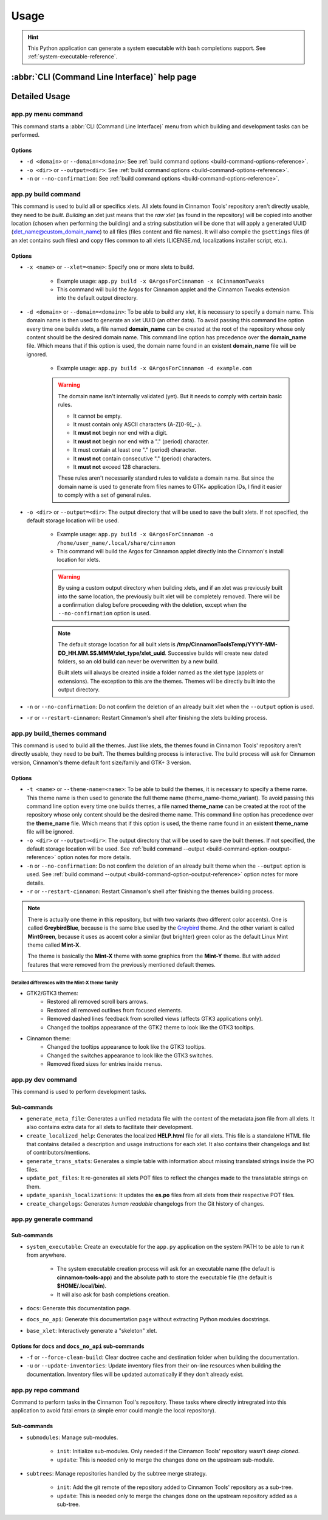 
*****
Usage
*****

.. hint::

    This Python application can generate a system executable with bash completions support. See :ref:`system-executable-reference`.

:abbr:`CLI (Command Line Interface)` help page
==============================================

.. docopt-docstring:: cinnamontools

Detailed Usage
==============

**app.py menu** command
-----------------------

This command starts a :abbr:`CLI (Command Line Interface)` menu from which building and development tasks can be performed.

Options
^^^^^^^

- ``-d <domain>`` or ``--domain=<domain>``: See :ref:`build command options <build-command-options-reference>`.
- ``-o <dir>`` or ``--output=<dir>``: See :ref:`build command options <build-command-options-reference>`.
- ``-n`` or ``--no-confirmation``: See :ref:`build command options <build-command-options-reference>`.

.. _how-to-build-xlets-reference:

**app.py build** command
------------------------

This command is used to build all or specifics xlets. All xlets found in Cinnamon Tools' repository aren't directly usable, they need to be *built*. *Building* an xlet just means that the *raw xlet* (as found in the repository) will be copied into another location (chosen when performing the building) and a string substitution will be done that will apply a generated UUID (xlet_name@custom_domain_name) to all files (files content and file names). It will also compile the ``gsettings`` files (if an xlet contains such files) and copy files common to all xlets (LICENSE.md, localizations installer script, etc.).

.. _build-command-options-reference:

Options
^^^^^^^

- ``-x <name>`` or ``--xlet=<name>``: Specify one or more xlets to build.

    + Example usage: ``app.py build -x 0ArgosForCinnamon -x 0CinnamonTweaks``
    + This command will build the Argos for Cinnamon applet and the Cinnamon Tweaks extension into the default output directory.

- ``-d <domain>`` or ``--domain=<domain>``: To be able to build any xlet, it is necessary to specify a domain name. This domain name is then used to generate an xlet UUID (an other data). To avoid passing this command line option every time one builds xlets, a file named **domain_name** can be created at the root of the repository whose only content should be the desired domain name. This command line option has precedence over the **domain_name** file. Which means that if this option is used, the domain name found in an existent **domain_name** file will be ignored.

    + Example usage: ``app.py build -x 0ArgosForCinnamon -d example.com``

    .. warning::

        The domain name isn't internally validated (yet). But it needs to comply with certain basic rules.

        - It cannot be empty.
        - It must contain only ASCII characters (A-Z[0-9]_-.).
        - It **must not** begin nor end with a digit.
        - It **must not** begin nor end with a "." (period) character.
        - It must contain at least one "." (period) character.
        - It **must not** contain consecutive "." (period) characters.
        - It **must not** exceed 128 characters.

        These rules aren't necessarily standard rules to validate a domain name. But since the domain name is used to generate from files names to GTK+ application IDs, I find it easier to comply with a set of general rules.

.. _build-command-option-ooutput-reference:

- ``-o <dir>`` or ``--output=<dir>``: The output directory that will be used to save the built xlets. If not specified, the default storage location will be used.

    + Example usage: ``app.py build -x 0ArgosForCinnamon -o /home/user_name/.local/share/cinnamon``
    + This command will build the Argos for Cinnamon applet directly into the Cinnamon's install location for xlets.

    .. warning::

        By using a custom output directory when building xlets, and if an xlet was previously built into the same location, the previously built xlet will be completely removed. There will be a confirmation dialog before proceeding with the deletion, except when the ``--no-confirmation`` option is used.

    .. note::

        The default storage location for all built xlets is **/tmp/CinnamonToolsTemp/YYYY-MM-DD_HH.MM.SS.MMM/xlet_type/xlet_uuid**. Successive builds will create new dated folders, so an old build can never be overwritten by a new build.

        Built xlets will always be created inside a folder named as the xlet type (applets or extensions). The exception to this are the themes. Themes will be directly built into the output directory.

- ``-n`` or ``--no-confirmation``: Do not confirm the deletion of an already built xlet when the ``--output`` option is used.
- ``-r`` or ``--restart-cinnamon``: Restart Cinnamon's shell after finishing the xlets building process.

.. _how-to-build-themes-reference:

**app.py build_themes** command
-------------------------------

This command is used to build all the themes. Just like xlets, the themes found in Cinnamon Tools' repository aren't directly usable, they need to be *built*. The themes building process is interactive. The build process will ask for Cinnamon version, Cinnamon's theme default font size/family and GTK+ 3 version.

Options
^^^^^^^

- ``-t <name>`` or ``--theme-name=<name>``: To be able to build the themes, it is necessary to specify a theme name. This theme name is then used to generate the full theme name (theme_name-theme_variant). To avoid passing this command line option every time one builds themes, a file named **theme_name** can be created at the root of the repository whose only content should be the desired theme name. This command line option has precedence over the **theme_name** file. Which means that if this option is used, the theme name found in an existent **theme_name** file will be ignored.
- ``-o <dir>`` or ``--output=<dir>``: The output directory that will be used to save the built themes. If not specified, the default storage location will be used. See :ref:`build command --output <build-command-option-ooutput-reference>` option notes for more details.
- ``-n`` or ``--no-confirmation``: Do not confirm the deletion of an already built theme when the ``--output`` option is used. See :ref:`build command --output <build-command-option-ooutput-reference>` option notes for more details.
- ``-r`` or ``--restart-cinnamon``: Restart Cinnamon's shell after finishing the themes building process.

.. note::

    There is actually one theme in this repository, but with two variants (two different color accents). One is called **GreybirdBlue**, because is the same blue used by the `Greybird <https://github.com/shimmerproject/Greybird>`__ theme. And the other variant is called **MintGreen**, because it uses as accent color a similar (but brighter) green color as the default Linux Mint theme called **Mint-X**.

    The theme is basically the **Mint-X** theme with some graphics from the **Mint-Y** theme. But with added features that were removed from the previously mentioned default themes.


Detailed differences with the Mint-X theme family
_________________________________________________

- GTK2/GTK3 themes:
    - Restored all removed scroll bars arrows.
    - Restored all removed outlines from focused elements.
    - Removed dashed lines feedback from scrolled views (affects GTK3 applications only).
    - Changed the tooltips appearance of the GTK2 theme to look like the GTK3 tooltips.
- Cinnamon theme:
    - Changed the tooltips appearance to look like the GTK3 tooltips.
    - Changed the switches appearance to look like the GTK3 switches.
    - Removed fixed sizes for entries inside menus.


**app.py dev** command
----------------------

This command is used to perform development tasks.

Sub-commands
^^^^^^^^^^^^

- ``generate_meta_file``: Generates a unified metadata file with the content of the metadata.json file from all xlets. It also contains extra data for all xlets to facilitate their development.
- ``create_localized_help``: Generates the localized **HELP.html** file for all xlets. This file is a standalone HTML file that contains detailed a description and usage instructions for each xlet. It also contains their changelogs and list of contributors/mentions.
- ``generate_trans_stats``: Generates a simple table with information about missing translated strings inside the PO files.
- ``update_pot_files``: It re-generates all xlets POT files to reflect the changes made to the translatable strings on them.
- ``update_spanish_localizations``: It updates the **es.po** files from all xlets from their respective POT files.
- ``create_changelogs``: Generates *human readable* changelogs from the Git history of changes.

.. _system-executable-reference:

**app.py generate** command
---------------------------

Sub-commands
^^^^^^^^^^^^

- ``system_executable``: Create an executable for the ``app.py`` application on the system PATH to be able to run it from anywhere.

    + The system executable creation process will ask for an executable name (the default is **cinnamon-tools-app**) and the absolute path to store the executable file (the default is **$HOME/.local/bin**).
    + It will also ask for bash completions creation.

- ``docs``: Generate this documentation page.
- ``docs_no_api``: Generate this documentation page without extracting Python modules docstrings.
- ``base_xlet``: Interactively generate a "skeleton" xlet.


Options for ``docs`` and ``docs_no_api`` sub-commands
^^^^^^^^^^^^^^^^^^^^^^^^^^^^^^^^^^^^^^^^^^^^^^^^^^^^^

- ``-f`` or ``--force-clean-build``: Clear doctree cache and destination folder when building the documentation.
- ``-u`` or ``--update-inventories``: Update inventory files from their on-line resources when building the documentation. Inventory files will be updated automatically if they don't already exist.

**app.py repo** command
-----------------------

Command to perform tasks in the Cinnamon Tool's repository. These tasks where directly intregrated into this application to avoid fatal errors (a simple error could mangle the local repository).

Sub-commands
^^^^^^^^^^^^

- ``submodules``: Manage sub-modules.

    + ``init``: Initialize sub-modules. Only needed if the Cinnamon Tools' repository wasn't *deep cloned*.
    + ``update``: This is needed only to merge the changes done on the upstream sub-module.

- ``subtrees``: Manage repositories handled by the subtree merge strategy.

    + ``init``: Add the git remote of the repository added to Cinnamon Tools' repository as a sub-tree.
    + ``update``: This is needed only to merge the changes done on the upstream repository added as a sub-tree.
